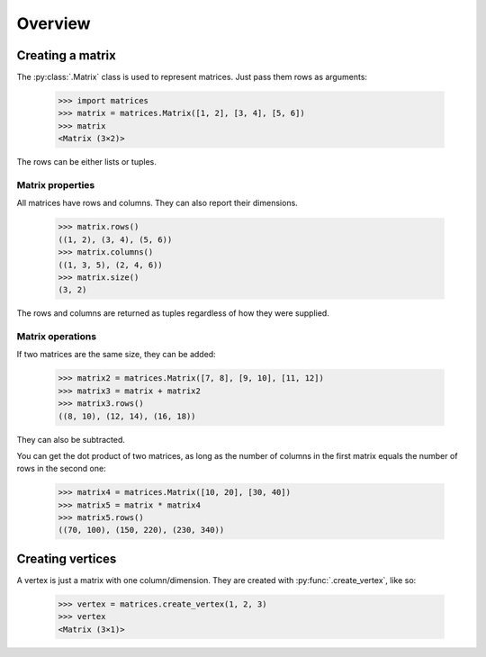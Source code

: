 Overview
--------

Creating a matrix
~~~~~~~~~~~~~~~~~

The :py:class:`.Matrix` class is used to represent matrices. Just pass them
rows as arguments:

  >>> import matrices
  >>> matrix = matrices.Matrix([1, 2], [3, 4], [5, 6])
  >>> matrix
  <Matrix (3×2)>

The rows can be either lists or tuples.

Matrix properties
#################

All matrices have rows and columns. They can also report their dimensions.

  >>> matrix.rows()
  ((1, 2), (3, 4), (5, 6))
  >>> matrix.columns()
  ((1, 3, 5), (2, 4, 6))
  >>> matrix.size()
  (3, 2)

The rows and columns are returned as tuples regardless of how they were
supplied.

Matrix operations
#################

If two matrices are the same size, they can be added:

  >>> matrix2 = matrices.Matrix([7, 8], [9, 10], [11, 12])
  >>> matrix3 = matrix + matrix2
  >>> matrix3.rows()
  ((8, 10), (12, 14), (16, 18))

They can also be subtracted.

You can get the dot product of two matrices, as long as the number of columns in
the first matrix equals the number of rows in the second one:

  >>> matrix4 = matrices.Matrix([10, 20], [30, 40])
  >>> matrix5 = matrix * matrix4
  >>> matrix5.rows()
  ((70, 100), (150, 220), (230, 340))

Creating vertices
~~~~~~~~~~~~~~~~~

A vertex is just a matrix with one column/dimension. They are created with
:py:func:`.create_vertex`, like so:

  >>> vertex = matrices.create_vertex(1, 2, 3)
  >>> vertex
  <Matrix (3×1)>
